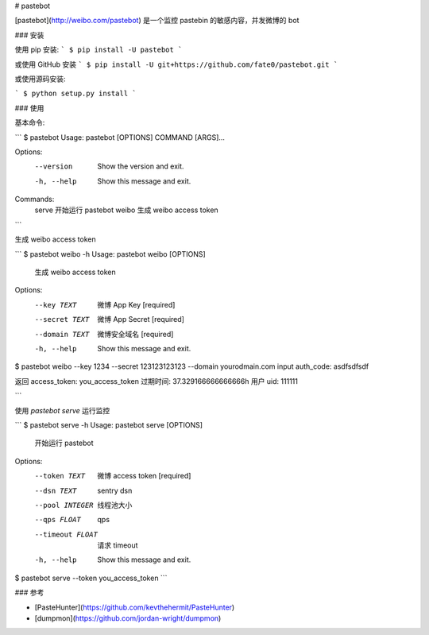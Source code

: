# pastebot

[pastebot](http://weibo.com/pastebot) 是一个监控 pastebin 的敏感内容，并发微博的 bot

### 安装

使用 pip 安装:
```
$ pip install -U pastebot
```

或使用 GitHub 安装
```
$ pip install -U git+https://github.com/fate0/pastebot.git
```

或使用源码安装:

```
$ python setup.py install
```

### 使用

基本命令:

```
$ pastebot
Usage: pastebot [OPTIONS] COMMAND [ARGS]...

Options:
  --version   Show the version and exit.
  -h, --help  Show this message and exit.

Commands:
  serve  开始运行 pastebot
  weibo  生成 weibo access token
```

生成 weibo access token

```
$ pastebot weibo -h
Usage: pastebot weibo [OPTIONS]

  生成 weibo access token

Options:
  --key TEXT     微博 App Key  [required]
  --secret TEXT  微博 App Secret  [required]
  --domain TEXT  微博安全域名  [required]
  -h, --help     Show this message and exit.

$ pastebot weibo --key 1234 --secret 123123123123 --domain yourodmain.com
input auth_code: asdfsdfsdf

返回 access_token: you_access_token
过期时间: 37.329166666666666h
用户 uid: 111111

```

使用 `pastebot serve` 运行监控

```
$ pastebot serve -h
Usage: pastebot serve [OPTIONS]

  开始运行 pastebot

Options:
  --token TEXT     微博 access token  [required]
  --dsn TEXT       sentry dsn
  --pool INTEGER   线程池大小
  --qps FLOAT      qps
  --timeout FLOAT  请求 timeout
  -h, --help       Show this message and exit.

$ pastebot serve --token you_access_token
```

### 参考

* [PasteHunter](https://github.com/kevthehermit/PasteHunter)
* [dumpmon](https://github.com/jordan-wright/dumpmon)



